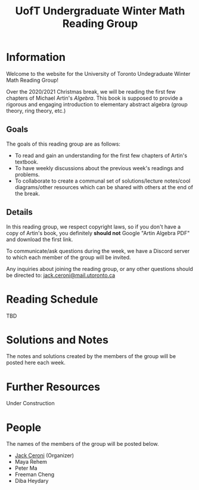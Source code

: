 #+TITLE: UofT Undergraduate Winter Math Reading Group
#+DESCRIPTION: The website for a University of Toronto undergraduate reading group
#+HTML_HEAD: <link rel="stylesheet" type="text/css" href="https://gongzhitaao.org/orgcss/org.css"/>

* Information

Welcome to the website for the University of Toronto Undegraduate Winter Math Reading Group!

Over the 2020/2021 Christmas break, we will be reading the first few chapters of 
Michael Artin's /Algebra/. This book is supposed to provide a rigorous and engaging introduction to elementary abstract algebra (group theory, ring theory, etc.)

** Goals

The goals of this reading group are as follows:

- To read and gain an understanding for the first few chapters of Artin's textbook.
- To have weekly discussions about the previous week's readings and problems.
- To collaborate to create a communal set of solutions/lecture notes/cool diagrams/other resources which can be shared with others at the end of the break.

** Details

In this reading group, we respect copyright laws, so if you don't have a copy of Artin's book, you definitely *should not* Google "Artin Algebra PDF" and download the first link.

To communicate/ask questions during the week, we have a Discord server to which each member of the group will be invited.

Any inquiries about joining the reading group, or any other questions should be directed to: [[mailto:jack.ceroni@mail.utoronto.ca][jack.ceroni@mail.utoronto.ca]]

* Reading Schedule

TBD

* Solutions and Notes

The notes and solutions created by the members of the group will be posted here each week.

* Further Resources

Under Construction

* People

The names of the members of the group will be posted below.

- [[https://lucaman99.github.io][Jack Ceroni]] (Organizer)
- Maya Rehem
- Peter Ma
- Freeman Cheng
- Diba Heydary
